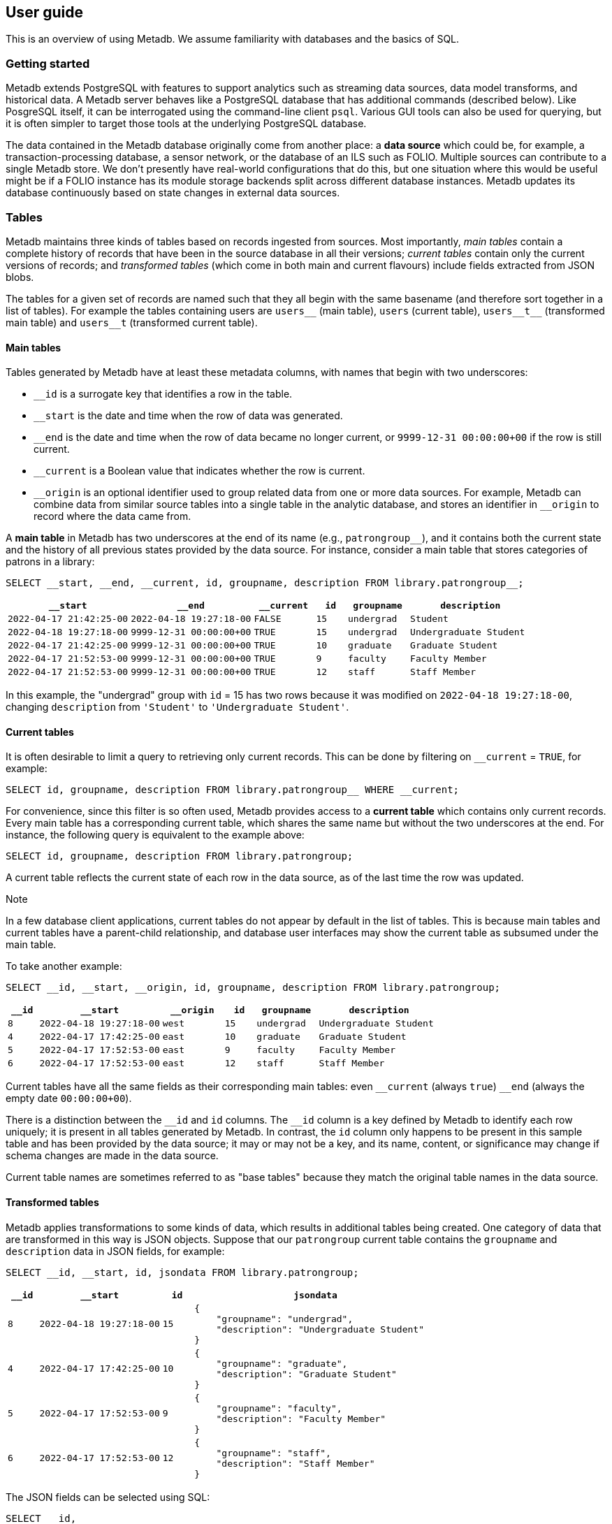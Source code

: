 == User guide

This is an overview of using Metadb.  We assume familiarity with databases and
the basics of SQL.

=== Getting started

Metadb extends PostgreSQL with features to support analytics such as
streaming data sources, data model transforms, and historical data. A
Metadb server behaves like a PostgreSQL database that has additional
commands (described below). Like PosgreSQL itself, it can be
interrogated using the command-line client `psql`. Various GUI tools
can also be used for querying, but it is often simpler to target those
tools at the underlying PostgreSQL database.

The data contained in the Metadb database originally come from another
place: a *data source* which could be, for example, a
transaction-processing database, a sensor network, or the database of
an ILS such as FOLIO.  Multiple sources can contribute to a single
Metadb store.  We don't presently have real-world configurations that
do this, but one situation where this would be useful might be if a
FOLIO instance has its module storage backends split across different
database instances.  Metadb updates its database continuously based on
state changes in external data sources.

=== Tables

Metadb maintains three kinds of tables based on records ingested from
sources. Most importantly, _main tables_ contain a complete history of
records that have been in the source database in all their versions;
_current tables_ contain only the current versions of records; and
_transformed tables_ (which come in both main and current flavours)
include fields extracted from JSON blobs.

The tables for a given set of records are named such that they all
begin with the same basename (and therefore sort together in a list of
tables). For example the tables containing users are `users\__` (main
table), `users` (current table), `users__t\__` (transformed main table)
and `users__t` (transformed current table).

==== Main tables

Tables generated by Metadb have at least these metadata columns, with names
that begin with two underscores:

* `__id` is a surrogate key that identifies a row in the table.

* `__start` is the date and time when the row of data was generated.

* `__end` is the date and time when the row of data became no longer
  current, or `9999-12-31 00:00:00+00` if the row is still current.

* `__current` is a Boolean value that indicates whether the row
  is current.

* `\__origin` is an optional identifier used to group related data
  from one or more data sources.  For example, Metadb can combine data
  from similar source tables into a single table in the analytic
  database, and stores an identifier in `__origin` to record where the
  data came from.

A *main table* in Metadb has two underscores at the end of its name (e.g.,
`patrongroup__`), and it contains both the current state and the history of all
previous states provided by the data source.  For instance, consider a main
table that stores categories of patrons in a library:

[source]
----
SELECT __start, __end, __current, id, groupname, description FROM library.patrongroup__;
----

[%header,cols="4m,4m,2m,>1m,2m,4m"]
|===
^|`*__start*`
^|`*__end*`
^|`*__current*`
^|`*id*`
^|`*groupname*`
^|`*description*`

|2022-04-17 21:42:25-00
|2022-04-18 19:27:18-00
|FALSE
|15
|undergrad
|Student

|2022-04-18 19:27:18-00
|9999-12-31 00:00:00+00
|TRUE
|15
|undergrad
|Undergraduate Student

|2022-04-17 21:42:25-00
|9999-12-31 00:00:00+00
|TRUE
|10
|graduate
|Graduate Student

|2022-04-17 21:52:53-00
|9999-12-31 00:00:00+00
|TRUE
|9
|faculty
|Faculty Member

|2022-04-17 21:52:53-00
|9999-12-31 00:00:00+00
|TRUE
|12
|staff
|Staff Member
|===

In this example, the "undergrad" group with `id` = 15 has two rows because it
was modified on `2022-04-18 19:27:18-00`, changing `description` from
`'Student'` to `'Undergraduate Student'`.

==== Current tables

It is often desirable to limit a query to retrieving only current records.
This can be done by filtering on `__current` = `TRUE`, for example:

[source]
----
SELECT id, groupname, description FROM library.patrongroup__ WHERE __current;
----

For convenience, since this filter is so often used, Metadb provides access to
a *current table* which contains only current records.  Every main table has a
corresponding current table, which shares the same name but without the two
underscores at the end.  For instance, the following query is equivalent to the
example above:

[source]
----
SELECT id, groupname, description FROM library.patrongroup;
----

A current table reflects the current state of each row in the data source, as
of the last time the row was updated.

.Note
****
[.text-center]
In a few database client applications, current tables do not appear by default
in the list of tables.  This is because main tables and current tables have a
parent-child relationship, and database user interfaces may show the current
table as subsumed under the main table.
****

To take another example:

[source]
----
SELECT __id, __start, __origin, id, groupname, description FROM library.patrongroup;
----

[%header,cols=">1m,4m,2m,>1m,2m,4m"]
|===
^|`*__id*`
^|`*__start*`
^|`*__origin*`
^|`*id*`
^|`*groupname*`
^|`*description*`

|8
|2022-04-18 19:27:18-00
|west
|15
|undergrad
|Undergraduate Student

|4
|2022-04-17 17:42:25-00
|east
|10
|graduate
|Graduate Student

|5
|2022-04-17 17:52:53-00
|east
|9
|faculty
|Faculty Member

|6
|2022-04-17 17:52:53-00
|east
|12
|staff
|Staff Member
|===

Current tables have all the same fields as their corresponding main
tables: even `\__current` (always `true`) `__end` (always the empty
date `00:00:00+00`).

There is a distinction between the `\__id` and `id` columns.  The `__id` column
is a key defined by Metadb to identify each row uniquely; it is present in all
tables generated by Metadb.  In contrast, the `id` column only happens to be
present in this sample table and has been provided by the data source; it may
or may not be a key, and its name, content, or significance may change if
schema changes are made in the data source.

Current table names are sometimes referred to as "base tables" because
they match the original table names in the data source.

==== Transformed tables

Metadb applies transformations to some kinds of data, which results in
additional tables being created.  One category of data that are transformed in
this way is JSON objects.  Suppose that our `patrongroup` current table
contains the `groupname` and `description` data in JSON fields, for example:

[source]
----
SELECT __id, __start, id, jsondata FROM library.patrongroup;
----

[%header,cols=">1m,4m,>1m,8m"]
|===
^|`*__id*`
^|`*__start*`
^|`*id*`
^|`*jsondata*`

|8
|2022-04-18 19:27:18-00
|15
a|
----
{
    "groupname": "undergrad",
    "description": "Undergraduate Student"
}
----

|4
|2022-04-17 17:42:25-00
|10
a|
----
{
    "groupname": "graduate",
    "description": "Graduate Student"
}
----

|5
|2022-04-17 17:52:53-00
|9
a|
----
{
    "groupname": "faculty",
    "description": "Faculty Member"
}
----

|6
|2022-04-17 17:52:53-00
|12
a|
----
{
    "groupname": "staff",
    "description": "Staff Member"
}
----
|===

The JSON fields can be selected using SQL:

[source]
----
SELECT __id,
       __start,
       id,
       jsonb_extract_path_text(jsondata, 'groupname') AS groupname,
       jsonb_extract_path_text(jsondata, 'description') AS description
    FROM library.patrongroup;
----

However, Metadb also generates a *transformed table* called `patrongroup__t`.
Transformed tables based on JSON objects contain JSON fields extracted into
columns, which allows for simpler queries.

[source]
----
SELECT __id, __start, id, groupname, description FROM library.patrongroup__t;
----

[%header,cols=">1m,4m,>1m,2m,6m"]
|===
^|`*__id*`
^|`*__start*`
^|`*id*`
^|`*groupname*`
^|`*description*`

|2
|2022-04-18 19:27:18-00
|15
|undergrad
|Undergraduate Student

|5
|2022-04-17 17:42:25-00
|10
|graduate
|Graduate Student

|4
|2022-04-17 17:52:53-00
|9
|faculty
|Faculty Member

|6
|2022-04-17 17:52:53-00
|12
|staff
|Staff Member
|===

In the current version of Metadb, only top-level, scalar JSON fields are
extracted into transformed tables. Array fields are not presently
extracted, but their values can be accessed using a lateral join as
described below.

Main tables are also transformed in the same way.  In this case the main
transformed table would be called `+patrongroup__t__+`.

Note that JSON data are treated as "schemaless," and fields are inferred from
their presence in the data rather than read from a JSON schema.  As a result, a
column is only created from a JSON field if the field is present in at least
one JSON record. More precisely, the table definition is continually created
dynamically: _each_ record added will result in the addition of a new
column if a JSON field in that record contains a field not previously
seen.

==== Comparing table types

To summarize the types of tables that we have covered:

[%header,cols="10l,13,24"]
|===
|Table name
|Table type
|Description

|patrongroup__
|Main table
|Current and historical records

|patrongroup
|Current table (base table)
|Current records only

|patrongroup__t__
|Main transformed table
|Transformed versions of the records in `patrongroup__`

|patrongroup__t
|Current transformed table
|Transformed versions of the records in `patrongroup`
|===

In addition to these table types, some partition tables have names that begin
with `zzz___`.  It is recommended that these tables not be used directly in
queries, and access to them is generally disabled.

=== User workspaces

In general, users do not have privileges to modify or create tables in the
database.  However, Metadb creates a schema for each user where the user does
have these privileges, and this serves as an individual workspace.  The schema
has the same name as the user name.  This can be useful as an area for saving
the results of queries or importing external data sets.  For example, the user
`celia` can create a table in the schema `celia`:

----
CREATE TABLE celia.westgroup AS
    SELECT * FROM library.patrongroup WHERE __origin = 'west';
----

----
SELECT * FROM celia.westgroup LIMIT 20;
----

Other users typically do not have privileges to access the table by default.

To grant the user `rosalind` read-only access to the schema and table:

----
GRANT USAGE ON SCHEMA celia TO rosalind;

GRANT SELECT ON celia.westgroup TO rosalind;
----

The user `rosalind` can then access the table.

=== Working with data types

This section offers a few brief recommendations for working with common data
types.

[discrete]
==== Text and varchar

The `text` data type is recommended for strings of characters.

The `varchar(_n_)` type with length _n_ can be used for older database clients
that require the length to be specified.

[discrete]
==== Monetary data

For monetary amounts, `numeric(19, 4)` is usually a good choice.  For exchange
rates, `numeric(19, 14)` may be used. These precisions are standard practice to avoid round-off errors in financial accounting databases.

[discrete]
==== Querying on a range of dates

There are various ways of querying within a range of dates, but the most
reliable method is to use inequalities of the form `_start_ \<= _t_ < _end_`,
for example:

----
SELECT *
    FROM folio_circulation.loan__t
    WHERE '2023-01-01' <= loan_date AND loan_date < '2024-01-01';
----

=== Creating reports

An effective way to create a report is to package it as a database function.  A
database function can define a query and associated parameters.  Users can then
call the function, specifying a value for each parameter.

For example, suppose that the following query counts the number of loans in a
library for each circulated item within a range of dates.

----
SELECT item_id,
       count(*) AS loan_count
    FROM folio_circulation.loan__t
    WHERE '2023-01-01' <= loan_date AND loan_date < '2024-01-01'
    GROUP BY item_id;
----

We can create a function to generalize this query.  Instead of including the
dates directly within the query, we will define them as parameters:
`start_date` and `end_date`.

----
CREATE FUNCTION lisa.count_loans(
    start_date date DEFAULT '2000-01-01',
    end_date date DEFAULT '2050-01-01')
RETURNS TABLE(
    item_id uuid,
    loan_count integer)
AS $$
SELECT item_id,
       count(*) AS loan_count
    FROM folio_circulation.loan__t
    WHERE start_date <= loan_date AND loan_date < end_date
    GROUP BY item_id
$$
LANGUAGE SQL
STABLE
PARALLEL SAFE;
----

Now the function can be called with different arguments to generate reports:

----
SELECT * FROM lisa.count_loans(start_date => '2022-01-01', end_date => '2023-01-01');

SELECT * FROM lisa.count_loans(start_date => '2023-01-01');
----

The user `lisa` who created this function can share it with other users in a
similar way as described in the "User workspaces" section above.

----
GRANT USAGE ON SCHEMA lisa TO celia, rosalind;

GRANT EXECUTE ON FUNCTION lisa.count_loans TO celia, rosalind;
----

Note that the `GRANT USAGE ON SCHEMA` command does not have to be run again if
it was done previously.

Defining shared functions in this way can be used together with a web-based
database tool such as CloudBeaver to make reports available to a wider group of
users.

Reports that are pushed to a GitHub repository can be run from the
FOLIO Reporting app, once that app has been configured to look in the
relevant repository for reports (Settings -> Reporting -> Report
repositories). Reports used in this way must be accompanied by a JSON
file describing the report and its parameters, so that the Reporting
app knows how to generate a form for the parameters. For more details,
see
https://github.com/folio-org/ui-ldp/blob/master/doc/reports.md[Authoring
reports for the FOLIO Reporting App] and https://github.com/folio-org/folio-analytics/wiki/Cookbook:-User-Defined-Function[Cookbook:
User Defined Function], and for examples see https://github.com/metadb-project/metadb-examples/tree/main/folio/reports.

=== Database views

Database views are not supported and should not be created in a Metadb
database.

Views can create dependencies that may block required schema changes during
data updates.  They also hide query complexity, which in analytical workloads
can be significant, behind what appears to be a simple table.  It is
recommended to use database functions instead, as described in the previous
section.

=== Querying system information

[discrete]
==== Metadb version

To show the current Metadb version:

----
SELECT mdbversion();
----

[discrete]
==== Data update times

Information about when certain tables were last updated is available
in a table called `metadb.table_update`:

----
SELECT * FROM metadb.table_update ORDER BY schema_name, table_name;
----

[discrete]
==== System log

Metadb reports errors and other information in a logging table called
`metadb.log`.  For instance to view all log messages from January, 2023:

----
SELECT *
    FROM metadb.log
    WHERE '2023-01-01' <= log_time AND log_time < '2023-02-01'
    ORDER BY log_time;
----

The `mdblog()` function is provided for convenience and returns ordered log
messages, from the past 24 hours by default (or optionally from a specified
interval):

----
SELECT * FROM mdblog();
----

[discrete]
==== Status of query process

When executing a long-running query, the `ps()` function can be used to check
on the status of the query process from another session:

----
SELECT * FROM ps();
----
